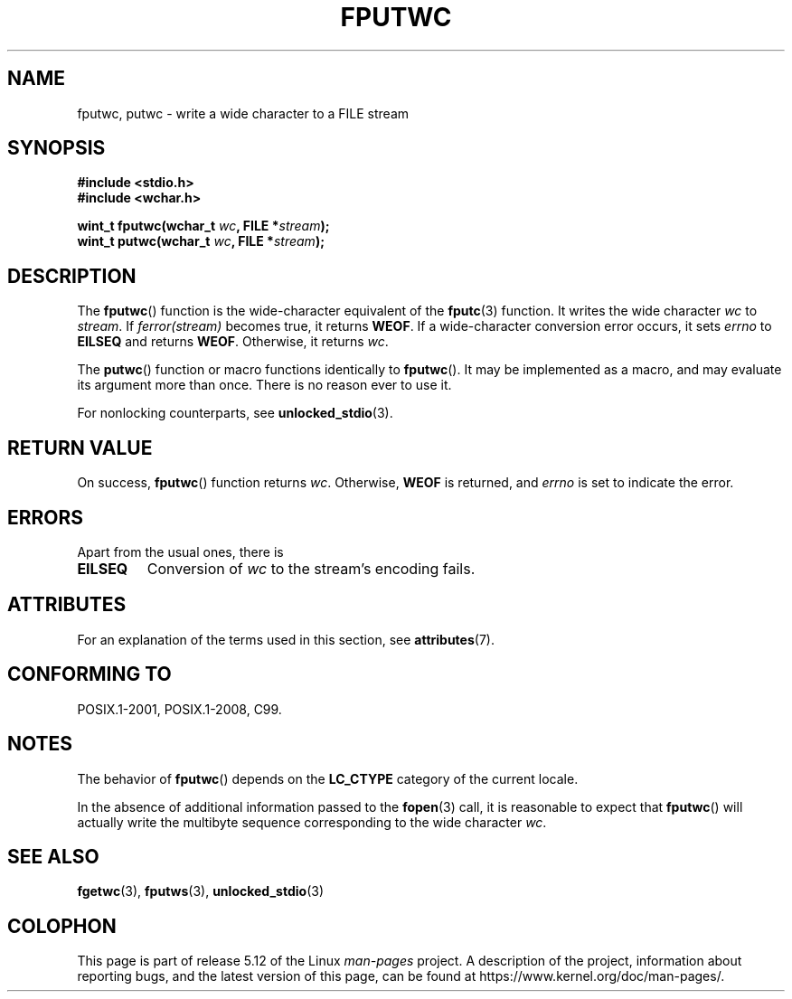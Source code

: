 .\" Copyright (c) Bruno Haible <haible@clisp.cons.org>
.\"
.\" %%%LICENSE_START(GPLv2+_DOC_ONEPARA)
.\" This is free documentation; you can redistribute it and/or
.\" modify it under the terms of the GNU General Public License as
.\" published by the Free Software Foundation; either version 2 of
.\" the License, or (at your option) any later version.
.\" %%%LICENSE_END
.\"
.\" References consulted:
.\"   GNU glibc-2 source code and manual
.\"   Dinkumware C library reference http://www.dinkumware.com/
.\"   OpenGroup's Single UNIX specification http://www.UNIX-systems.org/online.html
.\"   ISO/IEC 9899:1999
.\"
.TH FPUTWC 3  2021-03-22 "GNU" "Linux Programmer's Manual"
.SH NAME
fputwc, putwc \- write a wide character to a FILE stream
.SH SYNOPSIS
.nf
.B #include <stdio.h>
.B #include <wchar.h>
.PP
.BI "wint_t fputwc(wchar_t " wc ", FILE *" stream );
.BI "wint_t putwc(wchar_t " wc ", FILE *" stream );
.fi
.SH DESCRIPTION
The
.BR fputwc ()
function is the wide-character
equivalent of the
.BR fputc (3)
function.
It writes the wide character \fIwc\fP to \fIstream\fP.
If
\fIferror(stream)\fP becomes true, it returns
.BR WEOF .
If a wide-character conversion error occurs,
it sets \fIerrno\fP to \fBEILSEQ\fP and returns
.BR WEOF .
Otherwise, it returns \fIwc\fP.
.PP
The
.BR putwc ()
function or macro functions identically to
.BR fputwc ().
It may be implemented as a macro, and may evaluate its argument
more than once.
There is no reason ever to use it.
.PP
For nonlocking counterparts, see
.BR unlocked_stdio (3).
.SH RETURN VALUE
On success,
.BR fputwc ()
function returns
.IR wc .
Otherwise,
.B WEOF
is returned, and
.I errno
is set to indicate the error.
.SH ERRORS
Apart from the usual ones, there is
.TP
.B EILSEQ
Conversion of \fIwc\fP to the stream's encoding fails.
.SH ATTRIBUTES
For an explanation of the terms used in this section, see
.BR attributes (7).
.ad l
.nh
.TS
allbox;
lbx lb lb
l l l.
Interface	Attribute	Value
T{
.BR fputwc (),
.BR putwc ()
T}	Thread safety	MT-Safe
.TE
.hy
.ad
.sp 1
.SH CONFORMING TO
POSIX.1-2001, POSIX.1-2008, C99.
.SH NOTES
The behavior of
.BR fputwc ()
depends on the
.B LC_CTYPE
category of the
current locale.
.PP
In the absence of additional information passed to the
.BR fopen (3)
call, it is
reasonable to expect that
.BR fputwc ()
will actually write the multibyte
sequence corresponding to the wide character \fIwc\fP.
.SH SEE ALSO
.BR fgetwc (3),
.BR fputws (3),
.BR unlocked_stdio (3)
.SH COLOPHON
This page is part of release 5.12 of the Linux
.I man-pages
project.
A description of the project,
information about reporting bugs,
and the latest version of this page,
can be found at
\%https://www.kernel.org/doc/man\-pages/.
